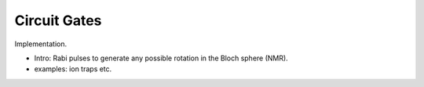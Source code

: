 
Circuit Gates
=============

Implementation.

- Intro: Rabi pulses to generate any possible rotation in the Bloch sphere (NMR).

- examples: ion traps etc.
